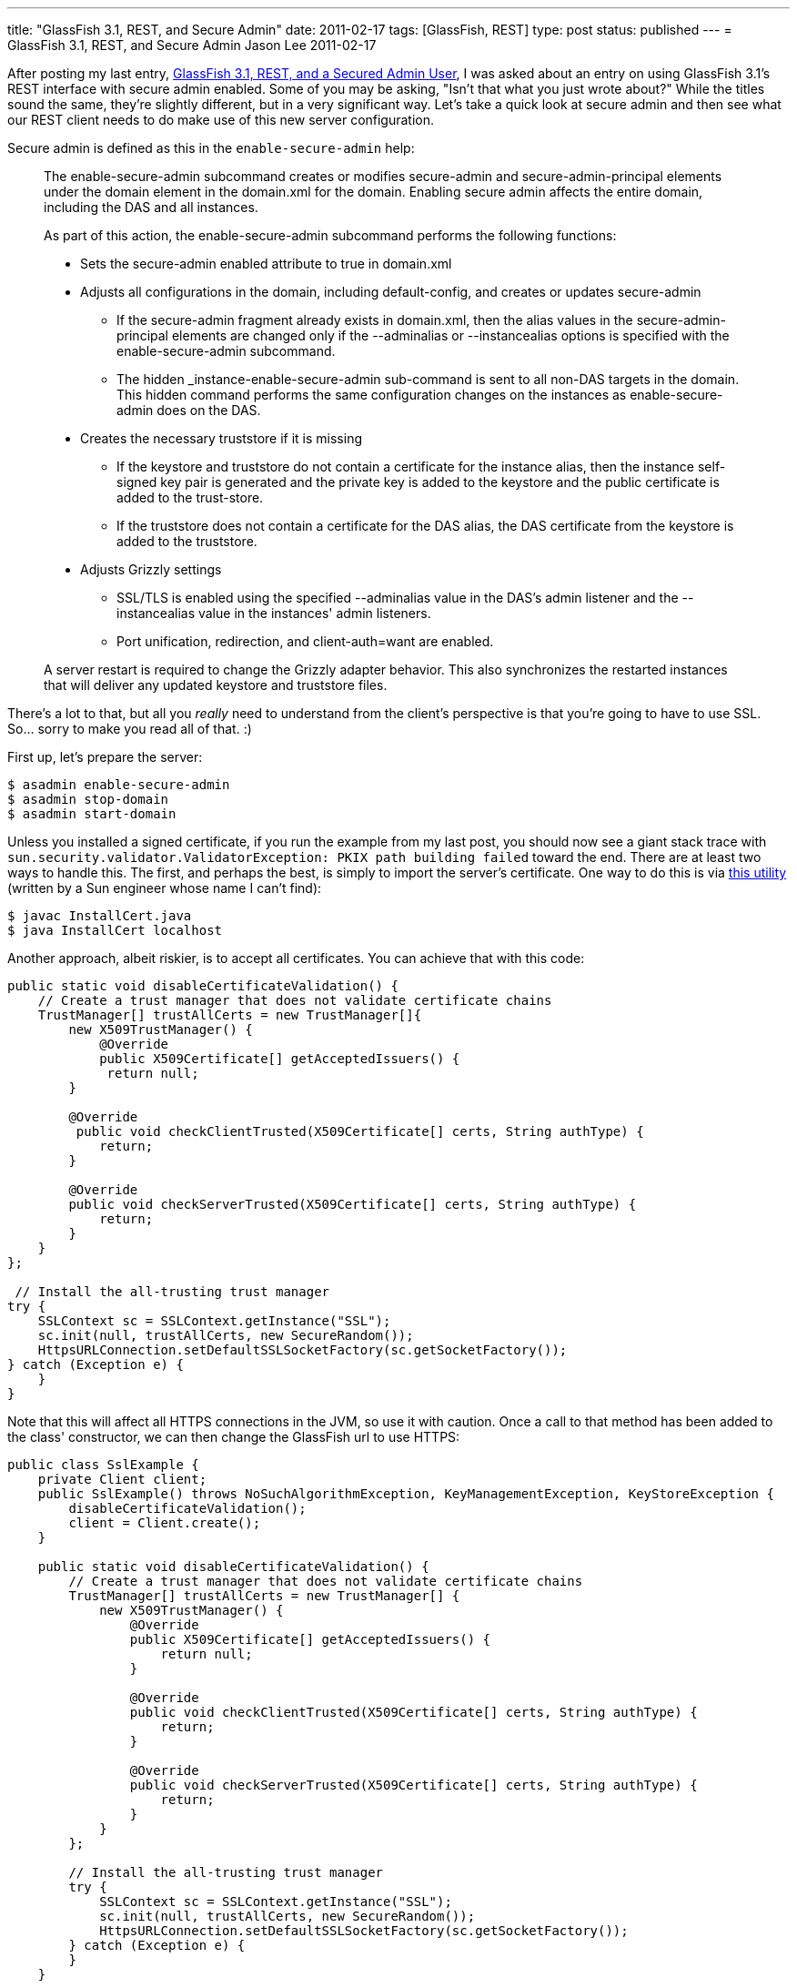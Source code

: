 ---
title: "GlassFish 3.1, REST, and Secure Admin"
date: 2011-02-17
tags: [GlassFish, REST]
type: post
status: published
---
= GlassFish 3.1, REST, and Secure Admin
Jason Lee
2011-02-17

After posting my last entry, link:/posts/2011/02/17/glassfish-3-1-rest-and-a-secured-admin-user[GlassFish 3.1, REST, and a Secured Admin User], I was asked about an entry on using GlassFish 3.1's REST interface with secure admin enabled. Some of you may be asking, "Isn't that what you just wrote about?" While the titles sound the same, they're slightly different, but in a very significant way. Let's take a quick look at secure admin and then see what our REST client needs to do make use of this new server configuration.
// more

Secure admin is defined as this in the `enable-secure-admin` help:

_____
The enable-secure-admin subcommand creates or modifies secure-admin and secure-admin-principal elements under the domain element in the domain.xml for the domain. Enabling secure admin affects the entire domain, including the DAS and all instances.

As part of this action, the enable-secure-admin subcommand performs the following functions:

* Sets the secure-admin enabled attribute to true in domain.xml
* Adjusts all configurations in the domain, including default-config, and creates or updates secure-admin
- If the secure-admin fragment already exists in domain.xml, then the alias values in the secure-admin-principal elements are changed only if the --adminalias or --instancealias options is specified with the enable-secure-admin subcommand.
- The hidden _instance-enable-secure-admin sub-command is sent to all non-DAS targets in the domain. This hidden command performs the same configuration changes on the instances as enable-secure-admin does on the DAS.
* Creates the necessary truststore if it is missing
- If the keystore and truststore do not contain a certificate for the instance alias, then the instance self-signed key pair is generated and the private key is added to the keystore and the public certificate is added to the trust-store.
- If the truststore does not contain a certificate for the DAS alias, the DAS certificate from the keystore is added to the truststore.
* Adjusts Grizzly settings
- SSL/TLS is enabled using the specified --adminalias value in the DAS's admin listener and the --instancealias value in the instances' admin listeners.
- Port unification, redirection, and client-auth=want are enabled.

A server restart is required to change the Grizzly adapter behavior. This also synchronizes the restarted instances that will deliver any updated keystore and truststore files.
_____

There's a lot to that, but all you _really_ need to understand from the client's perspective is that you're going to have to use SSL. So... sorry to make you read all of that. :)

First up, let's prepare the server:

[source, bash,linenums]
----
$ asadmin enable-secure-admin
$ asadmin stop-domain
$ asadmin start-domain
----

Unless you installed a signed certificate, if you run the example from my last post, you should now see a giant stack trace with `sun.security.validator.ValidatorException: PKIX path building failed` toward the end. There are at least two ways to handle this. The first, and perhaps the best, is simply to import the server's certificate. One way to do this is via http://blogs.sun.com/andreas/resource/InstallCert.java[this utility] (written by a Sun engineer whose name I can't find):

[source, bash,linenums]
----
$ javac InstallCert.java
$ java InstallCert localhost
----

Another approach, albeit riskier, is to accept all certificates. You can achieve that with this code:

[source,java,linenums]
----
public static void disableCertificateValidation() {
    // Create a trust manager that does not validate certificate chains
    TrustManager[] trustAllCerts = new TrustManager[]{
        new X509TrustManager() {
            @Override
            public X509Certificate[] getAcceptedIssuers() {
             return null;
        }

        @Override
         public void checkClientTrusted(X509Certificate[] certs, String authType) {
            return;
        }

        @Override
        public void checkServerTrusted(X509Certificate[] certs, String authType) {
            return;
        }
    }
};

 // Install the all-trusting trust manager
try {
    SSLContext sc = SSLContext.getInstance("SSL");
    sc.init(null, trustAllCerts, new SecureRandom());
    HttpsURLConnection.setDefaultSSLSocketFactory(sc.getSocketFactory());
} catch (Exception e) {
    }
}
----

Note that this will affect all HTTPS connections in the JVM, so use it with caution. Once a call to that method has been added to the class' constructor, we can then change the GlassFish url to use HTTPS:

[source,java,linenums]
----
public class SslExample {
    private Client client;
    public SslExample() throws NoSuchAlgorithmException, KeyManagementException, KeyStoreException {
        disableCertificateValidation();
        client = Client.create();
    }

    public static void disableCertificateValidation() {
        // Create a trust manager that does not validate certificate chains
        TrustManager[] trustAllCerts = new TrustManager[] {
            new X509TrustManager() {
                @Override
                public X509Certificate[] getAcceptedIssuers() {
                    return null;
                }

                @Override
                public void checkClientTrusted(X509Certificate[] certs, String authType) {
                    return;
                }

                @Override
                public void checkServerTrusted(X509Certificate[] certs, String authType) {
                    return;
                }
            }
        };

        // Install the all-trusting trust manager
        try {
            SSLContext sc = SSLContext.getInstance("SSL");
            sc.init(null, trustAllCerts, new SecureRandom());
            HttpsURLConnection.setDefaultSSLSocketFactory(sc.getSocketFactory());
        } catch (Exception e) {
        }
    }

    public boolean deployApp(String fileName) throws URISyntaxException {
        FormDataMultiPart form = new FormDataMultiPart();
        form.getBodyParts().add(new FileDataBodyPart("id", new File(fileName)));
        form.field("name", fileName.substring(0, fileName.indexOf(".")),
            MediaType.TEXT_PLAIN_TYPE);
        form.field("contextroot", fileName.substring(0, fileName.indexOf(".")),
            MediaType.TEXT_PLAIN_TYPE);
        form.field("force", "true", MediaType.TEXT_PLAIN_TYPE);
        ClientResponse response =
            client.resource("https://localhost:4848/management/domain/applications/application/")
                .type(MediaType.MULTIPART_FORM_DATA)
                .accept(MediaType.APPLICATION_JSON)
                .post(ClientResponse.class, form);
        return response.getStatus() == 200;
    }

    public static void main(String... args) {
        try {
            SslExample example = new SslExample();
            if (example.deployApp(args[0])) {
                System.out.println("Success");
            } else {
                System.out.println("Failure");
            }
        } catch (Exception e) {
            e.printStackTrace();
        }
    }
}
----

There _are_ likely cleaner, safer ways of going about this, but this will certainly get you going.

